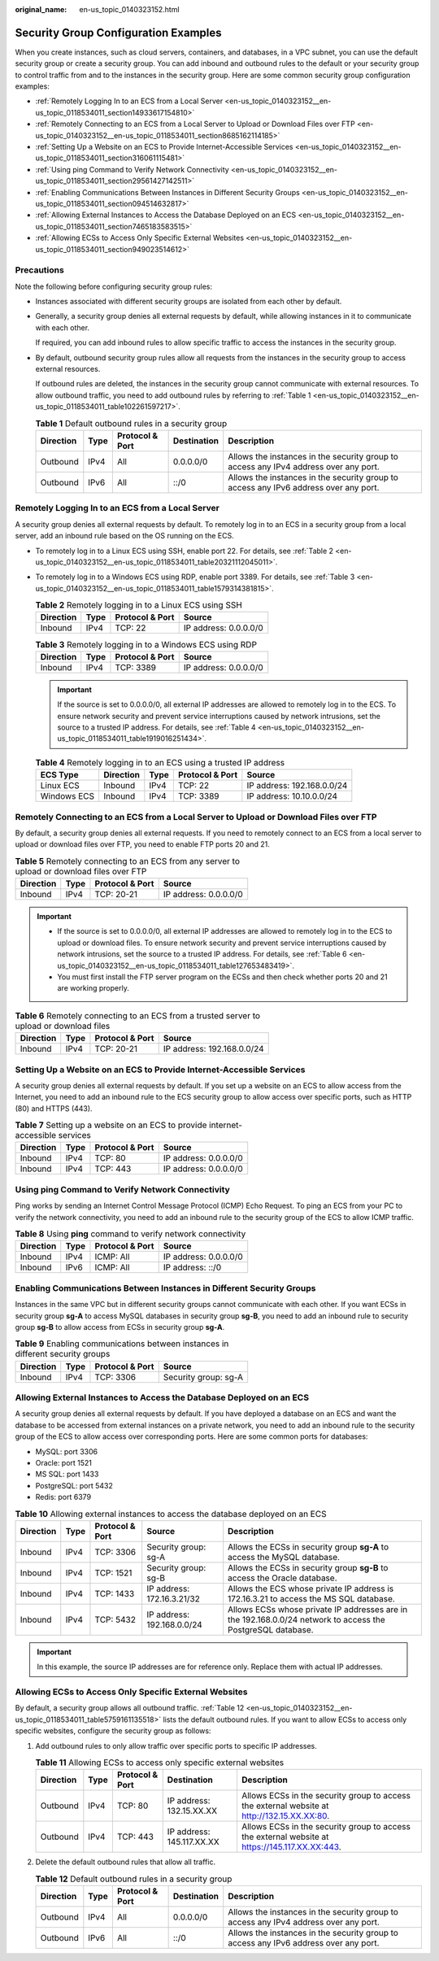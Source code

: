 :original_name: en-us_topic_0140323152.html

.. _en-us_topic_0140323152:

Security Group Configuration Examples
=====================================

When you create instances, such as cloud servers, containers, and databases, in a VPC subnet, you can use the default security group or create a security group. You can add inbound and outbound rules to the default or your security group to control traffic from and to the instances in the security group. Here are some common security group configuration examples:

-  :ref:`Remotely Logging In to an ECS from a Local Server <en-us_topic_0140323152__en-us_topic_0118534011_section14933617154810>`
-  :ref:`Remotely Connecting to an ECS from a Local Server to Upload or Download Files over FTP <en-us_topic_0140323152__en-us_topic_0118534011_section8685162114185>`
-  :ref:`Setting Up a Website on an ECS to Provide Internet-Accessible Services <en-us_topic_0140323152__en-us_topic_0118534011_section316061115481>`
-  :ref:`Using ping Command to Verify Network Connectivity <en-us_topic_0140323152__en-us_topic_0118534011_section29561427142511>`
-  :ref:`Enabling Communications Between Instances in Different Security Groups <en-us_topic_0140323152__en-us_topic_0118534011_section094514632817>`
-  :ref:`Allowing External Instances to Access the Database Deployed on an ECS <en-us_topic_0140323152__en-us_topic_0118534011_section7465183583515>`
-  :ref:`Allowing ECSs to Access Only Specific External Websites <en-us_topic_0140323152__en-us_topic_0118534011_section949023514612>`

Precautions
-----------

Note the following before configuring security group rules:

-  Instances associated with different security groups are isolated from each other by default.

-  Generally, a security group denies all external requests by default, while allowing instances in it to communicate with each other.

   If required, you can add inbound rules to allow specific traffic to access the instances in the security group.

-  By default, outbound security group rules allow all requests from the instances in the security group to access external resources.

   If outbound rules are deleted, the instances in the security group cannot communicate with external resources. To allow outbound traffic, you need to add outbound rules by referring to :ref:`Table 1 <en-us_topic_0140323152__en-us_topic_0118534011_table102261597217>`.

   .. _en-us_topic_0140323152__en-us_topic_0118534011_table102261597217:

   .. table:: **Table 1** Default outbound rules in a security group

      +-----------+------+-----------------+-------------+--------------------------------------------------------------------------------------+
      | Direction | Type | Protocol & Port | Destination | Description                                                                          |
      +===========+======+=================+=============+======================================================================================+
      | Outbound  | IPv4 | All             | 0.0.0.0/0   | Allows the instances in the security group to access any IPv4 address over any port. |
      +-----------+------+-----------------+-------------+--------------------------------------------------------------------------------------+
      | Outbound  | IPv6 | All             | ::/0        | Allows the instances in the security group to access any IPv6 address over any port. |
      +-----------+------+-----------------+-------------+--------------------------------------------------------------------------------------+

.. _en-us_topic_0140323152__en-us_topic_0118534011_section14933617154810:

Remotely Logging In to an ECS from a Local Server
-------------------------------------------------

A security group denies all external requests by default. To remotely log in to an ECS in a security group from a local server, add an inbound rule based on the OS running on the ECS.

-  To remotely log in to a Linux ECS using SSH, enable port 22. For details, see :ref:`Table 2 <en-us_topic_0140323152__en-us_topic_0118534011_table20321112045011>`.

-  To remotely log in to a Windows ECS using RDP, enable port 3389. For details, see :ref:`Table 3 <en-us_topic_0140323152__en-us_topic_0118534011_table1579314381815>`.

   .. _en-us_topic_0140323152__en-us_topic_0118534011_table20321112045011:

   .. table:: **Table 2** Remotely logging in to a Linux ECS using SSH

      ========= ==== =============== =====================
      Direction Type Protocol & Port Source
      ========= ==== =============== =====================
      Inbound   IPv4 TCP: 22         IP address: 0.0.0.0/0
      ========= ==== =============== =====================

   .. _en-us_topic_0140323152__en-us_topic_0118534011_table1579314381815:

   .. table:: **Table 3** Remotely logging in to a Windows ECS using RDP

      ========= ==== =============== =====================
      Direction Type Protocol & Port Source
      ========= ==== =============== =====================
      Inbound   IPv4 TCP: 3389       IP address: 0.0.0.0/0
      ========= ==== =============== =====================

   .. important::

      If the source is set to 0.0.0.0/0, all external IP addresses are allowed to remotely log in to the ECS. To ensure network security and prevent service interruptions caused by network intrusions, set the source to a trusted IP address. For details, see :ref:`Table 4 <en-us_topic_0140323152__en-us_topic_0118534011_table1919016251434>`.

   .. _en-us_topic_0140323152__en-us_topic_0118534011_table1919016251434:

   .. table:: **Table 4** Remotely logging in to an ECS using a trusted IP address

      =========== ========= ==== =============== ==========================
      ECS Type    Direction Type Protocol & Port Source
      =========== ========= ==== =============== ==========================
      Linux ECS   Inbound   IPv4 TCP: 22         IP address: 192.168.0.0/24
      Windows ECS Inbound   IPv4 TCP: 3389       IP address: 10.10.0.0/24
      =========== ========= ==== =============== ==========================

.. _en-us_topic_0140323152__en-us_topic_0118534011_section8685162114185:

Remotely Connecting to an ECS from a Local Server to Upload or Download Files over FTP
--------------------------------------------------------------------------------------

By default, a security group denies all external requests. If you need to remotely connect to an ECS from a local server to upload or download files over FTP, you need to enable FTP ports 20 and 21.

.. table:: **Table 5** Remotely connecting to an ECS from any server to upload or download files over FTP

   ========= ==== =============== =====================
   Direction Type Protocol & Port Source
   ========= ==== =============== =====================
   Inbound   IPv4 TCP: 20-21      IP address: 0.0.0.0/0
   ========= ==== =============== =====================

.. important::

   -  If the source is set to 0.0.0.0/0, all external IP addresses are allowed to remotely log in to the ECS to upload or download files. To ensure network security and prevent service interruptions caused by network intrusions, set the source to a trusted IP address. For details, see :ref:`Table 6 <en-us_topic_0140323152__en-us_topic_0118534011_table127653483419>`.
   -  You must first install the FTP server program on the ECSs and then check whether ports 20 and 21 are working properly.

.. _en-us_topic_0140323152__en-us_topic_0118534011_table127653483419:

.. table:: **Table 6** Remotely connecting to an ECS from a trusted server to upload or download files

   ========= ==== =============== ==========================
   Direction Type Protocol & Port Source
   ========= ==== =============== ==========================
   Inbound   IPv4 TCP: 20-21      IP address: 192.168.0.0/24
   ========= ==== =============== ==========================

.. _en-us_topic_0140323152__en-us_topic_0118534011_section316061115481:

Setting Up a Website on an ECS to Provide Internet-Accessible Services
----------------------------------------------------------------------

A security group denies all external requests by default. If you set up a website on an ECS to allow access from the Internet, you need to add an inbound rule to the ECS security group to allow access over specific ports, such as HTTP (80) and HTTPS (443).

.. table:: **Table 7** Setting up a website on an ECS to provide internet-accessible services

   ========= ==== =============== =====================
   Direction Type Protocol & Port Source
   ========= ==== =============== =====================
   Inbound   IPv4 TCP: 80         IP address: 0.0.0.0/0
   Inbound   IPv4 TCP: 443        IP address: 0.0.0.0/0
   ========= ==== =============== =====================

.. _en-us_topic_0140323152__en-us_topic_0118534011_section29561427142511:

Using **ping** Command to Verify Network Connectivity
-----------------------------------------------------

Ping works by sending an Internet Control Message Protocol (ICMP) Echo Request. To ping an ECS from your PC to verify the network connectivity, you need to add an inbound rule to the security group of the ECS to allow ICMP traffic.

.. table:: **Table 8** Using **ping** command to verify network connectivity

   ========= ==== =============== =====================
   Direction Type Protocol & Port Source
   ========= ==== =============== =====================
   Inbound   IPv4 ICMP: All       IP address: 0.0.0.0/0
   Inbound   IPv6 ICMP: All       IP address: ::/0
   ========= ==== =============== =====================

.. _en-us_topic_0140323152__en-us_topic_0118534011_section094514632817:

Enabling Communications Between Instances in Different Security Groups
----------------------------------------------------------------------

Instances in the same VPC but in different security groups cannot communicate with each other. If you want ECSs in security group **sg-A** to access MySQL databases in security group **sg-B**, you need to add an inbound rule to security group **sg-B** to allow access from ECSs in security group **sg-A**.

.. table:: **Table 9** Enabling communications between instances in different security groups

   ========= ==== =============== ====================
   Direction Type Protocol & Port Source
   ========= ==== =============== ====================
   Inbound   IPv4 TCP: 3306       Security group: sg-A
   ========= ==== =============== ====================

.. _en-us_topic_0140323152__en-us_topic_0118534011_section7465183583515:

Allowing External Instances to Access the Database Deployed on an ECS
---------------------------------------------------------------------

A security group denies all external requests by default. If you have deployed a database on an ECS and want the database to be accessed from external instances on a private network, you need to add an inbound rule to the security group of the ECS to allow access over corresponding ports. Here are some common ports for databases:

-  MySQL: port 3306
-  Oracle: port 1521
-  MS SQL: port 1433
-  PostgreSQL: port 5432
-  Redis: port 6379

.. table:: **Table 10** Allowing external instances to access the database deployed on an ECS

   +-----------+------+-----------------+----------------------------+-------------------------------------------------------------------------------------------------------------+
   | Direction | Type | Protocol & Port | Source                     | Description                                                                                                 |
   +===========+======+=================+============================+=============================================================================================================+
   | Inbound   | IPv4 | TCP: 3306       | Security group: sg-A       | Allows the ECSs in security group **sg-A** to access the MySQL database.                                    |
   +-----------+------+-----------------+----------------------------+-------------------------------------------------------------------------------------------------------------+
   | Inbound   | IPv4 | TCP: 1521       | Security group: sg-B       | Allows the ECSs in security group **sg-B** to access the Oracle database.                                   |
   +-----------+------+-----------------+----------------------------+-------------------------------------------------------------------------------------------------------------+
   | Inbound   | IPv4 | TCP: 1433       | IP address: 172.16.3.21/32 | Allows the ECS whose private IP address is 172.16.3.21 to access the MS SQL database.                       |
   +-----------+------+-----------------+----------------------------+-------------------------------------------------------------------------------------------------------------+
   | Inbound   | IPv4 | TCP: 5432       | IP address: 192.168.0.0/24 | Allows ECSs whose private IP addresses are in the 192.168.0.0/24 network to access the PostgreSQL database. |
   +-----------+------+-----------------+----------------------------+-------------------------------------------------------------------------------------------------------------+

.. important::

   In this example, the source IP addresses are for reference only. Replace them with actual IP addresses.

.. _en-us_topic_0140323152__en-us_topic_0118534011_section949023514612:

Allowing ECSs to Access Only Specific External Websites
-------------------------------------------------------

By default, a security group allows all outbound traffic. :ref:`Table 12 <en-us_topic_0140323152__en-us_topic_0118534011_table5759161135518>` lists the default outbound rules. If you want to allow ECSs to access only specific websites, configure the security group as follows:

#. Add outbound rules to only allow traffic over specific ports to specific IP addresses.

   .. table:: **Table 11** Allowing ECSs to access only specific external websites

      +-----------+------+-----------------+---------------------------+------------------------------------------------------------------------------------------------+
      | Direction | Type | Protocol & Port | Destination               | Description                                                                                    |
      +===========+======+=================+===========================+================================================================================================+
      | Outbound  | IPv4 | TCP: 80         | IP address: 132.15.XX.XX  | Allows ECSs in the security group to access the external website at http://132.15.XX.XX:80.    |
      +-----------+------+-----------------+---------------------------+------------------------------------------------------------------------------------------------+
      | Outbound  | IPv4 | TCP: 443        | IP address: 145.117.XX.XX | Allows ECSs in the security group to access the external website at https://145.117.XX.XX:443. |
      +-----------+------+-----------------+---------------------------+------------------------------------------------------------------------------------------------+

#. Delete the default outbound rules that allow all traffic.

   .. _en-us_topic_0140323152__en-us_topic_0118534011_table5759161135518:

   .. table:: **Table 12** Default outbound rules in a security group

      +-----------+------+-----------------+-------------+--------------------------------------------------------------------------------------+
      | Direction | Type | Protocol & Port | Destination | Description                                                                          |
      +===========+======+=================+=============+======================================================================================+
      | Outbound  | IPv4 | All             | 0.0.0.0/0   | Allows the instances in the security group to access any IPv4 address over any port. |
      +-----------+------+-----------------+-------------+--------------------------------------------------------------------------------------+
      | Outbound  | IPv6 | All             | ::/0        | Allows the instances in the security group to access any IPv6 address over any port. |
      +-----------+------+-----------------+-------------+--------------------------------------------------------------------------------------+
